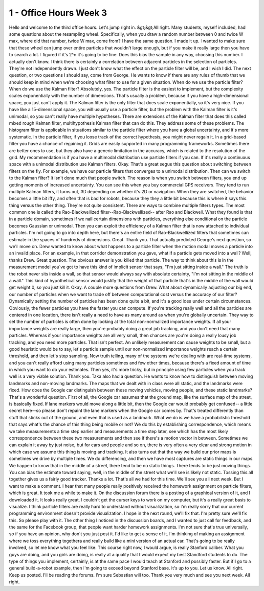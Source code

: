 1 - Office Hours Week 3
=======================
Hello and welcome to the third office hours. Let's jump right in. &gt;&gt;All right.
Many students, myself included, had some questions about the resampling wheel.
Specifically, when you draw a random number between 0 and twice W max,
where did that number, twice W max, come from?
I have the same question. I made it up.
I wanted to make sure that these wheel can jump over entire particles
that wouldn't large enough, but if you make it really large then you have to search a lot.
I figured if it's 2^n it's going to be fine.
Does this bias the sample in any way, choosing this number.
I actually don't know.
I think there is certainly a correlation between adjacent particles in the selection of particles.
They're not independently drawn.
I just don't know what the effect on the particle filter will be, and I wish I did.
The next question, or two questions I should say, come from George.
He wants to know if there are any rules of thumb that we should keep in mind
when we're choosing what filter to use for a given situation.
When do we use the particle filter? When do we use the Kalman filter?
Absolutely, yes.
The particle filter is the easiest to implement, but the complexity scales exponentially
with the number of dimensions.
That's usually a problem, because if you have a high-dimensional space, you just can't apply it.
The Kalman filter is the only filter that does scale exponentially, so it's very nice.
If you have like a 15-dimensional space, you will usually use a particle filter,
but the problem with the Kalman filter is it's unimodal, so you can't really have multiple hypotheses.
There are extensions of the Kalman filter that does this
called mixed rough Kalman filter, multihypothesis Kalman filter that can do this.
They address some of these problems.
The histogram filter is applicable in situations similar to the particle filter
where you have a global uncertainty, and it's more systematic.
In the particle filter, if you loose track of the correct hypothesis, you might never regain it.
In a grid-based filter you have a chance of regaining it.
Grids are easily supported in many programming frameworks.
Sometimes there are better ones to use, but they also have a generic limitation
in the accuracy, which is related to the resolution of the grid.
My recommendation is if you have a multimodal distribution use particle filters if you can.
If it's really a continuous space with a unimodal distribution use Kalman filters.
Okay. That's a great segue this question about switching between filters on the fly.
For example, we have our particle filters that converges to a unimodal distribution.
Then can we switch to the Kalman filter?
It isn't done much that people switch.
The reason is when you switch between filters,
you end up getting moments of increased uncertainty.
You can see this when you buy commercial GPS receivers.
They tend to run multiple Kalman filters, it turns out, 3D
depending on whether it's 2D or navigation.
When they are switched, the behavior becomes a little bit iffy, and often that is bad for robots,
because they they a little bit because this is where it says this thing versus the other thing.
They're not quite consistent.
There are ways to combine multiple filters types.
The most common one is called the Rao-Blackwellized filter--Rao-Blackwellized--
after Rao and Blackwell.
What they found is that in a particle domain, sometimes if we nail certain dimensions with particles,
everything else conditional on the particle becomes Gaussian or unimodal.
Then you can exploit the efficiency of a Kalman filter that is now attached to individual particles.
I'm not going to go into depth here, but there's an entire field of Rao-Blackwellized filters
that sometimes can estimate in the spaces of hundreds of dimensions.
Great. Thank you. That actually predicted George's next question, so we'll move on.
Drew wanted to know about what happens to a particle filter when the motion modal
moves a particle into an invalid place.
For an example, in that corridor demonstration you gave, what if a particle gets moved into a wall?
Well, thanks Drew. Great question.
The obvious answer is you killed that particle.
The way to think about this is in the measurement model you've got to have
this kind of implicit sensor that says, "I'm just sitting inside a wall."
The truth is the robot never sits inside a wall, so that sensor would always say
with absolute certainty, "I'm not sitting in the middle of a wall."
This kind of hypothetical sensor would justify
that the weight of that particle that's in the middle of the wall would get weight 0, so you just kill it.
Okay. A couple more questions from Drew.
What about dynamically adjusting our big end, our number of particles
when we want to trade off between computational cost versus the accuracy of our filter?
Dynamically setting the number of particles has been done quite a bit,
and it's a good idea under certain circumstances.
Obviously, the fewer particles you have the faster you can compute.
If you're tracking really well and all the particles are centered in one location,
there isn't really a need to have as many around as when you're globally uncertain.
They way to set the number of particles is often done by looking
at the total non-normalized importance weights.
If all your importance weights are really large, then you're probably doing a great job tracking,
and you don't need that many particles.
Whereas if your importance weights are all very small,
then chances are you're doing a really lousy job tracking, and you need more particles.
That isn't perfect. An unlikely measurement can cause weights to be small,
but a good heuristic would be to say, let's particle sample
until our non-normalized importance weights reach a certain threshold,
and then let's stop sampling.
Now truth telling, many of the systems we're dealing with are real-time systems,
and you can't really afford using many particles sometimes and few other times,
because there's a fixed amount of time in which you want to do your estimates.
Then yes, it's more tricky, but in principle using few particles when you track well
is a very viable solution.
Thank you. Taka also had a question.
He wants to know how to distinguish between moving landmarks and non-moving landmarks.
The maps that we dealt with in class were all static, and the landmarks were fixed.
How does the Google car distinguish between these moving vehicles,
moving people, and these static landmarks?
That's a wonderful question.
First of all, the Google car assumes that the ground map,
like the surface map of the street, is basically fixed.
If lane markers would move along a little bit, then the Google car would probably get confused--
a little secret here--so please don't repaint the lane markers when the Google car comes by.
That's treated differently than stuff that sticks out of the ground,
and even that is used as a landmark.
What we do is we have a probabilistic threshold that says what's the chance of this thing being mobile or not?
We do this by establishing correspondence, which means we take measurements a time step earlier
and measurements a time step later, see which has the most likely
correspondence between these two measurements
and then see if there's a motion vector in between.
Sometimes we can explain it away by just noise, but for cars and people and so on,
there is very often a very clear and strong motion
in which case we assume this thing is moving and tracking.
It also turns out that the way we build our prior maps is sometimes we drive by multiple times.
We do differencing, and then we have most captures are static things in our maps.
We happen to know that in the middle of a street, there tend to be no static things.
There tends to be just moving things.
You can bias the estimate toward saying, well, in the middle of the street
what we'll see is likely not static.
Tossing this all together gives us a fairly good tracker.
Thanks a lot. That's all we had for this time. We'll see you all next week.
But I want to make a comment.
I hear that many people really positively received the homework assignment on particle filters,
which is great. It took me a while to make it.
On the discussion forum there is a posting of a graphical version of it,
and I downloaded it. It looks really great.
I couldn't get the curser keys to work on my computer, but it's a really great basis to visualize.
I think particle filters are really hard to understand without visualization,
so I'm really sorry that our current programming environment doesn't provide visualization.
I hope in the next round, we'll fix that. I'm pretty sure we'll fix this.
So please play with it.
The other thing I noticed in the discussion boards, and I wanted to just call for feedback,
and the same for the Facebook group, that people want harder homework assignments.
I'm not sure that's true universally, so if you have an opinion, why don't you just post it.
I'd like to get a sense of it.
I'm thinking of making an assignment where we toss everything togethera
and really build like a mini version of an actual car.
That's going to be really involved, so let me know what you feel like.
This course right now, I would argue, is really Stanford caliber.
What you guys are doing, and you girls are doing, is really
at a quality that I would expect my best Standford students to do.
The type of things you implement, certainly, is at the same pace I would teach at Stanford
and possibly faster.
But if I go to a general build-a-robot example, then I'm going to exceed beyond Stanford base.
It's up to you. Let us know.
All right. Keep us posted. I'll be reading the forums. I'm sure Sebastian will too.
Thank you very much and see you next week.
All right.
